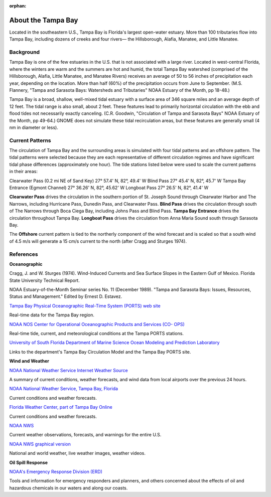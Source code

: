 :orphan:

.. keywords
   Tampa, Florida, location

.. _tampa_bay_tech:

About the Tampa Bay
^^^^^^^^^^^^^^^^^^^^^^^^^^^^^^^^^^^^^^^^^^^

Located in the southeastern U.S., Tampa Bay is Florida's largest open-water estuary. More than 100 tributaries flow into Tampa Bay, including dozens of creeks and four rivers— the Hillsborough, Alafia, Manatee, and Little Manatee.


Background
==============================================

Tampa Bay is one of the few estuaries in the U.S. that is not associated with a large river. Located in west-central Florida, where the winters are warm and the summers are hot and humid, the total Tampa Bay watershed (comprised of the Hillsborough, Alafia, Little Manatee, and Manatee Rivers) receives an average of 50 to 56 inches of precipitation each year, depending on the location. More than half (60%) of the precipitation occurs from June to September. (M.S. Flannery, "Tampa and Sarasota Bays: Watersheds and Tributaries" NOAA Estuary of the Month, pp 18-48.)

Tampa Bay is a broad, shallow, well-mixed tidal estuary with a surface area of 346 square miles and an average depth of 12 feet. The tidal range is also small, about 2 feet. These features lead to primarily horizontal circulation with the ebb and flood tides not necessarily exactly canceling. (C.R. Goodwin, "Circulation of Tampa and Sarasota Bays" NOAA Estuary of the Month, pp 49-64.) GNOME does not simulate these tidal recirculation areas, but these features are generally small (4 nm in diameter or less).


Current Patterns
===================================

The circulation of Tampa Bay and the surrounding areas is simulated with four tidal patterns and an offshore pattern. The tidal patterns were selected because they are each representative of different circulation regimes and have significant tidal phase differences (approximately one hour). The tide stations listed below were used to scale the current patterns in their areas:

Clearwater Pass (0.2 mi NE of Sand Key)	27° 57.4' N,	82°, 49.4' W
Blind Pass	27° 45.4' N,	82°, 45.7' W
Tampa Bay Entrance (Egmont Channel)	27° 36.26' N, 82°, 45.62' W
Longboat Pass	27° 26.5' N,	82°, 41.4' W

**Clearwater Pass** drives the circulation in the southern portion of St. Joseph Sound through Clearwater Harbor and The Narrows, including Hurricane Pass, Dunedin Pass, and Clearwater Pass. **Blind Pass** drives the circulation through south of The Narrows through Boca Ciega Bay, including Johns Pass and Blind Pass. **Tampa Bay Entrance** drives the circulation throughout Tampa Bay. **Longboat Pass** drives the circulation from Anna Maria Sound south through Sarasota Bay.

The **Offshore** current pattern is tied to the northerly component of the wind forecast and is scaled so that a south wind of 4.5 m/s will generate a 15 cm/s current to the north (after Cragg and Sturges 1974).


References
=================================================


**Oceanographic**

Cragg, J. and W. Sturges (1974). Wind-Induced Currents and Sea Surface Slopes in the Eastern Gulf of Mexico. Florida State University Technical Report.

NOAA Estuary-of-the-Month Seminar series No. 11 (December 1989). "Tampa and Sarasota Bays: Issues, Resources, Status and Management." Edited by Ernest D. Estavez.


.. _Tampa Bay Physical Oceanographic Real-Time System (PORTS) web site: http://ompl.marine.usf.edu/PORTS/

`Tampa Bay Physical Oceanographic Real-Time System (PORTS) web site`_

Real-time data for the Tampa Bay region.


.. _NOAA NOS Center for Operational Oceanographic Products and Services (CO- OPS): http://tidesandcurrents.noaa.gov/ports/index.shtml?port=tb

`NOAA NOS Center for Operational Oceanographic Products and Services (CO- OPS)`_

Real-time tide, current, and meteorological conditions at the Tampa PORTS stations.


.. _University of South Florida Department of Marine Science Ocean Modeling and Prediction Laboratory: http://ompl.marine.usf.edu/

`University of South Florida Department of Marine Science Ocean Modeling and Prediction Laboratory`_

Links to the department's Tampa Bay Circulation Model and the Tampa Bay PORTS site.


**Wind and Weather**


.. _NOAA National Weather Service Internet Weather Source: http://weather.noaa.gov/

`NOAA National Weather Service Internet Weather Source`_

A summary of current conditions, weather forecasts, and wind data from local airports over the previous 24 hours.


.. _NOAA National Weather Service, Tampa Bay, Florida: http://www.srh.noaa.gov/tbw

`NOAA National Weather Service, Tampa Bay, Florida`_

Current conditions and weather forecasts.


.. _Florida Weather Center, part of Tampa Bay Online: http://www.tbo.com/weather/

`Florida Weather Center, part of Tampa Bay Online`_

Current conditions and weather forecasts.


.. _NOAA NWS: http://www.weather.gov/

`NOAA NWS`_

Current weather observations, forecasts, and warnings for the entire U.S.


.. _NOAA NWS graphical version: http://www.nws.noaa.gov/view/national.php?thumbs=on

`NOAA NWS graphical version`_

National and world weather, live weather images, weather videos.


**Oil Spill Response**

.. _NOAA's Emergency Response Division (ERD): http://response.restoration.noaa.gov

`NOAA's Emergency Response Division (ERD)`_

Tools and information for emergency responders and planners, and others concerned about the effects of oil and hazardous chemicals in our waters and along our coasts.
